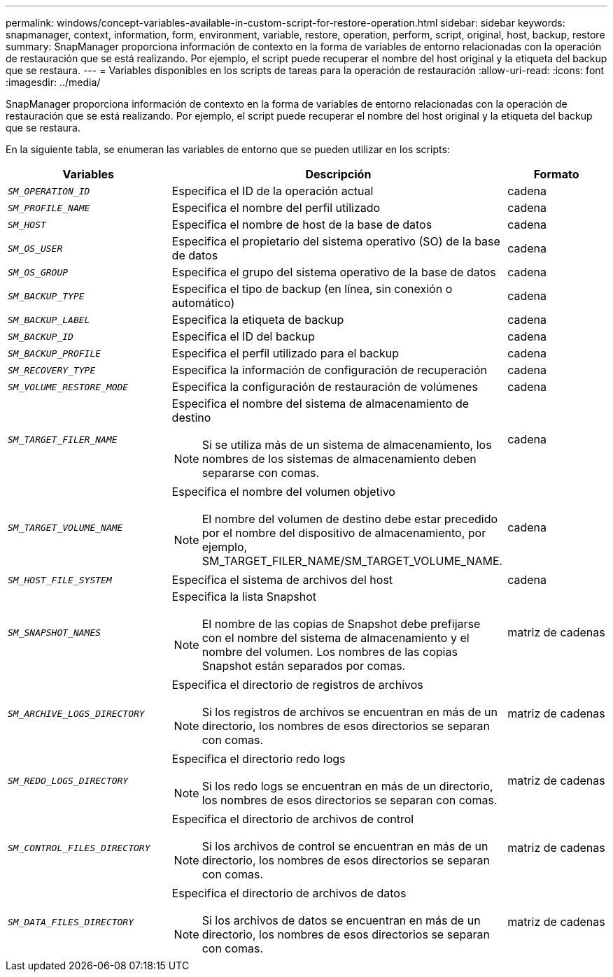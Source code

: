 ---
permalink: windows/concept-variables-available-in-custom-script-for-restore-operation.html 
sidebar: sidebar 
keywords: snapmanager, context, information, form, environment, variable, restore, operation, perform, script, original, host, backup, restore 
summary: SnapManager proporciona información de contexto en la forma de variables de entorno relacionadas con la operación de restauración que se está realizando. Por ejemplo, el script puede recuperar el nombre del host original y la etiqueta del backup que se restaura. 
---
= Variables disponibles en los scripts de tareas para la operación de restauración
:allow-uri-read: 
:icons: font
:imagesdir: ../media/


[role="lead"]
SnapManager proporciona información de contexto en la forma de variables de entorno relacionadas con la operación de restauración que se está realizando. Por ejemplo, el script puede recuperar el nombre del host original y la etiqueta del backup que se restaura.

En la siguiente tabla, se enumeran las variables de entorno que se pueden utilizar en los scripts:

|===
| Variables | Descripción | Formato 


 a| 
`_SM_OPERATION_ID_`
 a| 
Especifica el ID de la operación actual
 a| 
cadena



 a| 
`_SM_PROFILE_NAME_`
 a| 
Especifica el nombre del perfil utilizado
 a| 
cadena



 a| 
`_SM_HOST_`
 a| 
Especifica el nombre de host de la base de datos
 a| 
cadena



 a| 
`_SM_OS_USER_`
 a| 
Especifica el propietario del sistema operativo (SO) de la base de datos
 a| 
cadena



 a| 
`_SM_OS_GROUP_`
 a| 
Especifica el grupo del sistema operativo de la base de datos
 a| 
cadena



 a| 
`_SM_BACKUP_TYPE_`
 a| 
Especifica el tipo de backup (en línea, sin conexión o automático)
 a| 
cadena



 a| 
`_SM_BACKUP_LABEL_`
 a| 
Especifica la etiqueta de backup
 a| 
cadena



 a| 
`_SM_BACKUP_ID_`
 a| 
Especifica el ID del backup
 a| 
cadena



 a| 
`_SM_BACKUP_PROFILE_`
 a| 
Especifica el perfil utilizado para el backup
 a| 
cadena



 a| 
`_SM_RECOVERY_TYPE_`
 a| 
Especifica la información de configuración de recuperación
 a| 
cadena



 a| 
`_SM_VOLUME_RESTORE_MODE_`
 a| 
Especifica la configuración de restauración de volúmenes
 a| 
cadena



 a| 
`_SM_TARGET_FILER_NAME_`
 a| 
Especifica el nombre del sistema de almacenamiento de destino

[NOTE]
====
Si se utiliza más de un sistema de almacenamiento, los nombres de los sistemas de almacenamiento deben separarse con comas.

==== a| 
cadena



 a| 
`_SM_TARGET_VOLUME_NAME_`
 a| 
Especifica el nombre del volumen objetivo

[NOTE]
====
El nombre del volumen de destino debe estar precedido por el nombre del dispositivo de almacenamiento, por ejemplo, SM_TARGET_FILER_NAME/SM_TARGET_VOLUME_NAME.

==== a| 
cadena



 a| 
`_SM_HOST_FILE_SYSTEM_`
 a| 
Especifica el sistema de archivos del host
 a| 
cadena



 a| 
`_SM_SNAPSHOT_NAMES_`
 a| 
Especifica la lista Snapshot

[NOTE]
====
El nombre de las copias de Snapshot debe prefijarse con el nombre del sistema de almacenamiento y el nombre del volumen. Los nombres de las copias Snapshot están separados por comas.

==== a| 
matriz de cadenas



 a| 
`_SM_ARCHIVE_LOGS_DIRECTORY_`
 a| 
Especifica el directorio de registros de archivos

[NOTE]
====
Si los registros de archivos se encuentran en más de un directorio, los nombres de esos directorios se separan con comas.

==== a| 
matriz de cadenas



 a| 
`_SM_REDO_LOGS_DIRECTORY_`
 a| 
Especifica el directorio redo logs

[NOTE]
====
Si los redo logs se encuentran en más de un directorio, los nombres de esos directorios se separan con comas.

==== a| 
matriz de cadenas



 a| 
`_SM_CONTROL_FILES_DIRECTORY_`
 a| 
Especifica el directorio de archivos de control

[NOTE]
====
Si los archivos de control se encuentran en más de un directorio, los nombres de esos directorios se separan con comas.

==== a| 
matriz de cadenas



 a| 
`_SM_DATA_FILES_DIRECTORY_`
 a| 
Especifica el directorio de archivos de datos

[NOTE]
====
Si los archivos de datos se encuentran en más de un directorio, los nombres de esos directorios se separan con comas.

==== a| 
matriz de cadenas

|===